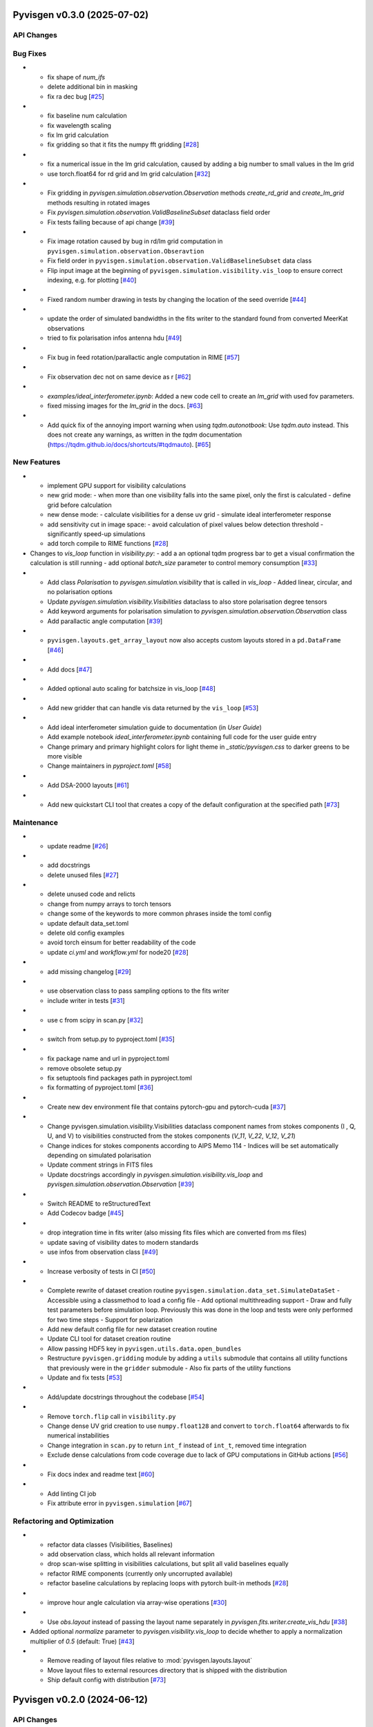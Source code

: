 Pyvisgen v0.3.0 (2025-07-02)
============================


API Changes
-----------


Bug Fixes
---------

- - fix shape of `num_ifs`
  - delete additional bin in masking
  - fix ra dec bug [`#25 <https://github.com/radionets-project/pyvisgen/pull/25>`__]

- - fix baseline num calculation
  - fix wavelength scaling
  - fix lm grid calculation
  - fix gridding so that it fits the numpy fft gridding [`#28 <https://github.com/radionets-project/pyvisgen/pull/28>`__]

- - fix a numerical issue in the lm grid calculation, caused by adding a big number to small values in the lm grid
  - use torch.float64 for rd grid and lm grid calculation [`#32 <https://github.com/radionets-project/pyvisgen/pull/32>`__]

- - Fix gridding in `pyvisgen.simulation.observation.Observation` methods `create_rd_grid` and `create_lm_grid`
    methods resulting in rotated images
  - Fix `pyvisgen.simulation.observation.ValidBaselineSubset` dataclass field order
  - Fix tests failing because of api change [`#39 <https://github.com/radionets-project/pyvisgen/pull/39>`__]

- - Fix image rotation caused by bug in rd/lm grid computation in ``pyvisgen.simulation.observation.Obseravtion``
  - Fix field order in ``pyvisgen.simulation.observation.ValidBaselineSubset`` data class
  - Flip input image at the beginning of ``pyvisgen.simulation.visibility.vis_loop`` to ensure correct indexing, e.g. for plotting [`#40 <https://github.com/radionets-project/pyvisgen/pull/40>`__]

- - Fixed random number drawing in tests by changing the location of the seed override [`#44 <https://github.com/radionets-project/pyvisgen/pull/44>`__]

- - update the order of simulated bandwidths in the fits writer to the standard found from converted MeerKat observations
  - tried to fix polarisation infos antenna hdu [`#49 <https://github.com/radionets-project/pyvisgen/pull/49>`__]

- - Fix bug in feed rotation/parallactic angle computation in RIME [`#57 <https://github.com/radionets-project/pyvisgen/pull/57>`__]

- - Fix observation dec not on same device as r [`#62 <https://github.com/radionets-project/pyvisgen/pull/62>`__]

- * `examples/ideal_interferometer.ipynb`: Added a new code cell to create an `lm_grid` with used fov parameters.
  *  fixed missing images for the `lm_grid` in the docs. [`#63 <https://github.com/radionets-project/pyvisgen/pull/63>`__]

- - Add quick fix of the annoying import warning when using `tqdm.autonotbook`: Use `tqdm.auto` instead. This does not create any warnings, as written in the `tqdm` documentation (https://tqdm.github.io/docs/shortcuts/#tqdmauto). [`#65 <https://github.com/radionets-project/pyvisgen/pull/65>`__]


New Features
------------

- - implement GPU support for visibility calculations
  - new grid mode:
    - when more than one visibility falls into the same pixel, only the first is calculated
    - define grid before calculation
  - new dense mode:
    - calculate visibilities for a dense uv grid
    - simulate ideal interferometer response
  - add sensitivity cut in image space:
    - avoid calculation of pixel values below detection threshold
    - significantly speed-up simulations
  - add torch compile to RIME functions [`#28 <https://github.com/radionets-project/pyvisgen/pull/28>`__]

- Changes to `vis_loop` function in `visibility.py`:
  - add a an optional tqdm progress bar to get a visual confirmation the calculation is still running
  - add optional `batch_size` parameter to control memory consumption [`#33 <https://github.com/radionets-project/pyvisgen/pull/33>`__]

- - Add class `Polarisation` to `pyvisgen.simulation.visibility` that is called in `vis_loop`
    - Added linear, circular, and no polarisation options
  - Update `pyvisgen.simulation.visibility.Visibilities` dataclass to also store polarisation degree tensors
  - Add keyword arguments for polarisation simulation to `pyvisgen.simulation.observation.Observation` class
  - Add parallactic angle computation [`#39 <https://github.com/radionets-project/pyvisgen/pull/39>`__]

- - ``pyvisgen.layouts.get_array_layout`` now also accepts custom layouts stored in a ``pd.DataFrame`` [`#46 <https://github.com/radionets-project/pyvisgen/pull/46>`__]

- - Add docs [`#47 <https://github.com/radionets-project/pyvisgen/pull/47>`__]

- - Added optional auto scaling for batchsize in vis_loop [`#48 <https://github.com/radionets-project/pyvisgen/pull/48>`__]

- - Add new gridder that can handle vis data returned by the ``vis_loop`` [`#53 <https://github.com/radionets-project/pyvisgen/pull/53>`__]

- - Add ideal interferometer simulation guide to documentation (in `User Guide`)
  - Add example notebook `ideal_interferometer.ipynb` containing full code for the user guide entry
  - Change primary and primary highlight colors for light theme in `_static/pyvisgen.css` to darker greens to be more visible
  - Change maintainers in `pyproject.toml` [`#58 <https://github.com/radionets-project/pyvisgen/pull/58>`__]

- - Add DSA-2000 layouts [`#61 <https://github.com/radionets-project/pyvisgen/pull/61>`__]

- - Add new quickstart CLI tool that creates a copy of the default configuration at the specified path [`#73 <https://github.com/radionets-project/pyvisgen/pull/73>`__]


Maintenance
-----------

- - update readme [`#26 <https://github.com/radionets-project/pyvisgen/pull/26>`__]

- - add docstrings
  - delete unused files [`#27 <https://github.com/radionets-project/pyvisgen/pull/27>`__]

- - delete unused code and relicts
  - change from numpy arrays to torch tensors
  - change some of the keywords to more common phrases inside the toml config
  - update default data_set.toml
  - delete old config examples
  - avoid torch einsum for better readability of the code
  - update `ci.yml` and `workflow.yml` for node20 [`#28 <https://github.com/radionets-project/pyvisgen/pull/28>`__]

- - add missing changelog [`#29 <https://github.com/radionets-project/pyvisgen/pull/29>`__]

- - use observation class to pass sampling options to the fits writer
  - include writer in tests [`#31 <https://github.com/radionets-project/pyvisgen/pull/31>`__]

- - use c from scipy in scan.py [`#32 <https://github.com/radionets-project/pyvisgen/pull/32>`__]

- - switch from setup.py to pyproject.toml [`#35 <https://github.com/radionets-project/pyvisgen/pull/35>`__]

- - fix package name and url in pyproject.toml
  - remove obsolete setup.py
  - fix setuptools find packages path in pyproject.toml
  - fix formatting of pyproject.toml [`#36 <https://github.com/radionets-project/pyvisgen/pull/36>`__]

- - Create new dev environment file that contains pytorch-gpu and pytorch-cuda [`#37 <https://github.com/radionets-project/pyvisgen/pull/37>`__]

- - Change pyvisgen.simulation.visibility.Visibilities dataclass component names from stokes components (I , Q, U, and V)
    to visibilities constructed from the stokes components (`V_11`, `V_22`, `V_12`, `V_21`)
  - Change indices for stokes components according to AIPS Memo 114
    - Indices will be set automatically depending on simulated polarisation
  - Update comment strings in FITS files
  - Update docstrings accordingly in `pyvisgen.simulation.visibility.vis_loop` and `pyvisgen.simulation.observation.Observation` [`#39 <https://github.com/radionets-project/pyvisgen/pull/39>`__]

- - Switch README to reStructuredText
  - Add Codecov badge [`#45 <https://github.com/radionets-project/pyvisgen/pull/45>`__]

- - drop integration time in fits writer (also missing fits files which are converted from ms files)
  - update saving of visibility dates to modern standards
  - use infos from observation class [`#49 <https://github.com/radionets-project/pyvisgen/pull/49>`__]

- - Increase verbosity of tests in CI [`#50 <https://github.com/radionets-project/pyvisgen/pull/50>`__]

- - Complete rewrite of dataset creation routine ``pyvisgen.simulation.data_set.SimulateDataSet``
    - Accessible using a classmethod to load a config file
    - Add optional multithreading support
    - Draw and fully test parameters before simulation loop. Previously this was done in the loop and tests were only performed for two time steps
    - Support for polarization
  - Add new default config file for new dataset creation routine
  - Update CLI tool for dataset creation routine
  - Allow passing HDF5 key in ``pyvisgen.utils.data.open_bundles``
  - Restructure ``pyvisgen.gridding`` module by adding a ``utils`` submodule that contains all utility functions that previously were in the ``gridder`` submodule
    - Also fix parts of the utility functions
  - Update and fix tests [`#53 <https://github.com/radionets-project/pyvisgen/pull/53>`__]

- - Add/update docstrings throughout the codebase [`#54 <https://github.com/radionets-project/pyvisgen/pull/54>`__]

- - Remove ``torch.flip`` call in ``visibility.py``
  - Change dense UV grid creation to use ``numpy.float128`` and convert to ``torch.float64`` afterwards to fix numerical instabilities
  - Change integration in ``scan.py`` to return ``int_f`` instead of ``int_t``, removed time integration
  - Exclude dense calculations from code coverage due to lack of GPU computations in GitHub actions [`#56 <https://github.com/radionets-project/pyvisgen/pull/56>`__]

- - Fix docs index and readme text [`#60 <https://github.com/radionets-project/pyvisgen/pull/60>`__]

- - Add linting CI job
  - Fix attribute error in ``pyvisgen.simulation`` [`#67 <https://github.com/radionets-project/pyvisgen/pull/67>`__]


Refactoring and Optimization
----------------------------

- - refactor data classes (Visibilities, Baselines)
  - add observation class, which holds all relevant information
  - drop scan-wise splitting in visibilities calculations, but split all valid baselines equally
  - refactor RIME components (currently only uncorrupted available)
  - refactor baseline calculations by replacing loops with pytorch built-in methods [`#28 <https://github.com/radionets-project/pyvisgen/pull/28>`__]

- - improve hour angle calculation via array-wise operations [`#30 <https://github.com/radionets-project/pyvisgen/pull/30>`__]

- - Use `obs.layout` instead of passing the layout name separately in `pyvisgen.fits.writer.create_vis_hdu` [`#38 <https://github.com/radionets-project/pyvisgen/pull/38>`__]

- Added optional `normalize` parameter to `pyvisgen.visibility.vis_loop` to decide whether to apply a normalization multiplier of `0.5` (default: True) [`#43 <https://github.com/radionets-project/pyvisgen/pull/43>`__]

- - Remove reading of layout files relative to :mod:`pyvisgen.layouts.layout`
  - Move layout files to external resources directory that is shipped with
    the distribution
  - Ship default config with distribution [`#73 <https://github.com/radionets-project/pyvisgen/pull/73>`__]

Pyvisgen v0.2.0 (2024-06-12)
============================


API Changes
-----------


Bug Fixes
---------

- fix baseline num calculation
- fix wavelength scaling
- fix lm grid calculation
- fix gridding so that it fits the numpy fft gridding [`#28 <https://github.com/radionets-project/pyvisgen/pull/28>`__]


New Features
------------

- implement GPU support for visibility calculations
- new grid mode:

  - when more than one visibility falls into the same pixel, only the first is calculated
  - define grid before calculation

- new dense mode:

  - calculate visibilities for a dense uv grid
  - simulate ideal interferometer response

- add sensitivity cut in image space:

  - avoid calculation of pixel values below detection threshold
  - significantly speed-up simulations

- add torch compile to RIME functions [`#28 <https://github.com/radionets-project/pyvisgen/pull/28>`__]


Maintenance
-----------

- delete unused code and relicts
- change from numpy arrays to torch tensors
- change some of the keywords to more common phrases inside the toml config
- update default data_set.toml
- delete old config examples
- avoid torch einsum for better readability of the code [`#28 <https://github.com/radionets-project/pyvisgen/pull/28>`__]


Refactoring and Optimization
----------------------------

- refactor data classes (Visibilities, Baselines)
- add observation class, which holds all relevant information
- drop scan-wise splitting in visibilities calculations, but split all valid baselines equally
- refactor RIME components (currently only uncorrupted available) [`#28 <https://github.com/radionets-project/pyvisgen/pull/28>`__]
- refactor baseline calculations by replacing loops with pytorch built-in methods


Pyvisgen v0.1.4 (2023-11-09)
============================


API Changes
-----------


Bug Fixes
---------

- fix shape of `num_ifs`

  - delete additional bin in masking
  - fix ra dec bug [`#25 <https://github.com/radionets-project/pyvisgen/pull/25>`__]


New Features
------------

- update ci:

  - change conda to mamba
  - install towncrier [`#24 <https://github.com/radionets-project/pyvisgen/pull/24>`__]


Maintenance
-----------

- update readme [`#26 <https://github.com/radionets-project/pyvisgen/pull/26>`__]
- add docstrings

  - delete unused files [`#27 <https://github.com/radionets-project/pyvisgen/pull/27>`__]


Refactoring and Optimization
----------------------------

